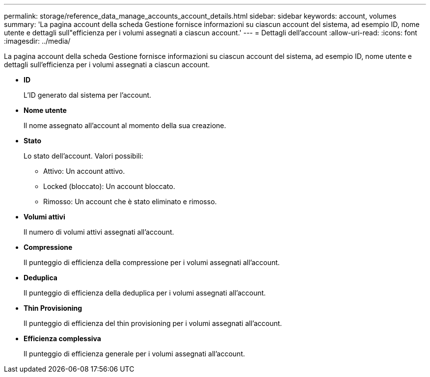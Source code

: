 ---
permalink: storage/reference_data_manage_accounts_account_details.html 
sidebar: sidebar 
keywords: account, volumes 
summary: 'La pagina account della scheda Gestione fornisce informazioni su ciascun account del sistema, ad esempio ID, nome utente e dettagli sull"efficienza per i volumi assegnati a ciascun account.' 
---
= Dettagli dell'account
:allow-uri-read: 
:icons: font
:imagesdir: ../media/


[role="lead"]
La pagina account della scheda Gestione fornisce informazioni su ciascun account del sistema, ad esempio ID, nome utente e dettagli sull'efficienza per i volumi assegnati a ciascun account.

* *ID*
+
L'ID generato dal sistema per l'account.

* *Nome utente*
+
Il nome assegnato all'account al momento della sua creazione.

* *Stato*
+
Lo stato dell'account. Valori possibili:

+
** Attivo: Un account attivo.
** Locked (bloccato): Un account bloccato.
** Rimosso: Un account che è stato eliminato e rimosso.


* *Volumi attivi*
+
Il numero di volumi attivi assegnati all'account.

* *Compressione*
+
Il punteggio di efficienza della compressione per i volumi assegnati all'account.

* *Deduplica*
+
Il punteggio di efficienza della deduplica per i volumi assegnati all'account.

* *Thin Provisioning*
+
Il punteggio di efficienza del thin provisioning per i volumi assegnati all'account.

* *Efficienza complessiva*
+
Il punteggio di efficienza generale per i volumi assegnati all'account.



